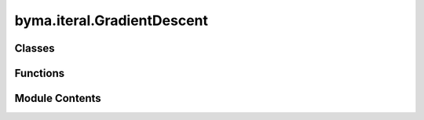 byma.iteral.GradientDescent
===========================

.. py:module:: byma.iteral.GradientDescent


Classes
-------

.. autoapisummary::

   byma.iteral.GradientDescent.bs
   byma.iteral.GradientDescent.Int


Functions
---------

.. autoapisummary::

   byma.iteral.GradientDescent.calc_numerical_gradient
   byma.iteral.GradientDescent.step_size_armijo
   byma.iteral.GradientDescent.gradient_descent


Module Contents
---------------

.. py:class:: bs(default_cls, default_opts, **kwargs)

   Defines a base interface


   .. py:method:: set_defaults(default_cls, default_opts={})
      :staticmethod:


      Decorator for setting default interface and parameters.

      Parameters
      ----------
      default_cls : obj
          The default class instance.
      default_opts : dict, optional
          Default options for the interface (default is an empty dictionary).

      Returns
      -------
      callable
          A decorator function that sets default interface and parameters.



   .. py:method:: opts(**kwargs)
      :staticmethod:


      Method for setting options for the interface.

      Parameters
      ----------
      kwargs : dict
          Additional keyword arguments.

      Returns
      -------
      dict
          A dictionary containing updated interface and parameters.



   .. py:method:: check_none()

      Check if any of the arguments are None.

      Parameters
      ----------
      *args : tuple
          Arbitrary number of arguments to check.

      Returns
      -------
      bool
          True if any argument is None, False otherwise.

      Raises
      ------
      ValueError
          If any argument is None, raises ValueError with the names of the None arguments.





.. py:class:: Int

   Defines default options for the Iterative methods sub-package


.. py:function:: calc_numerical_gradient(f, x, delta_x)

   Function for computing gradient numerically.


.. py:function:: step_size_armijo(beta, sigma, gamma, x, d, f, df)

   Armijo's Rule


.. py:function:: gradient_descent(x, f, df, **kwargs)

   Perform Gradient Descent iterations to find the minimizer of a given function.

   Parameters
   ----------
   x : array_like
       Initial guess.
   f : callable
       Function to minimize.
   df : callable/Null
       Jacobian matrix.
   **kwargs : dict
       Additional keyword arguments for customization.
       
       domain : collable. 
           Domain. If collable, input x return Boolean. True if inside domain. Default R^n
       dim :   int. 
           Diamension starting space. Default R. 
       tol : float, optional
           Tolerance for convergence. Default is 1e-8.
       maxit : int, optional
           Maximum number of iterations. Default is 10000.
       verbose : bool, optional
           If True, prints iteration information. Default is False.
       mode : str, optional
           Mode of the output ('full', 'partial', None).
       step :  int. Default 1/L
                   0: constant method
                   1: vanishing method
                   2: armijo method
                   3: Fletcher-reeves method 
           
       stop :  int. Default 0. Default optimal 
                   0: ||grad(f)||<tol
       beta : float
           armijo parameter. Defaul 1
       gamma : float
           2nd armijo parameter. Default 1/L
       alpha : float
           step size. Default 1/L
       L : float
           smooth constant

   Returns
   -------
   minimize, correction_norm, residuals_norm : tuple
       If mode is 'full'
   minimize, correction_norm, (residuals_norm) : tuple
       if mode is 'partial'. The residuals_norm are returned if method is not 'normal' 

   minimize, iterations, correction_norm, residuals_norm: tuple
       if mode is None

   Raises
   ------
   ValueError
       If the maximum number of iterations or tolerance is not a positive integer.

   Examples
   --------
   Basic usage:


